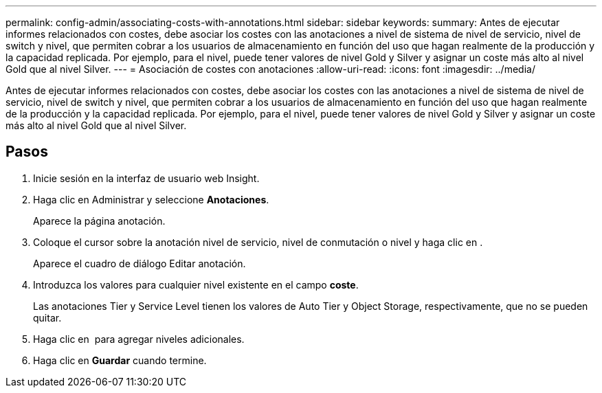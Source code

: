 ---
permalink: config-admin/associating-costs-with-annotations.html 
sidebar: sidebar 
keywords:  
summary: Antes de ejecutar informes relacionados con costes, debe asociar los costes con las anotaciones a nivel de sistema de nivel de servicio, nivel de switch y nivel, que permiten cobrar a los usuarios de almacenamiento en función del uso que hagan realmente de la producción y la capacidad replicada. Por ejemplo, para el nivel, puede tener valores de nivel Gold y Silver y asignar un coste más alto al nivel Gold que al nivel Silver. 
---
= Asociación de costes con anotaciones
:allow-uri-read: 
:icons: font
:imagesdir: ../media/


[role="lead"]
Antes de ejecutar informes relacionados con costes, debe asociar los costes con las anotaciones a nivel de sistema de nivel de servicio, nivel de switch y nivel, que permiten cobrar a los usuarios de almacenamiento en función del uso que hagan realmente de la producción y la capacidad replicada. Por ejemplo, para el nivel, puede tener valores de nivel Gold y Silver y asignar un coste más alto al nivel Gold que al nivel Silver.



== Pasos

. Inicie sesión en la interfaz de usuario web Insight.
. Haga clic en Administrar y seleccione *Anotaciones*.
+
Aparece la página anotación.

. Coloque el cursor sobre la anotación nivel de servicio, nivel de conmutación o nivel y haga clic en image:../media/edit-annotation-icon.gif[""].
+
Aparece el cuadro de diálogo Editar anotación.

. Introduzca los valores para cualquier nivel existente en el campo *coste*.
+
Las anotaciones Tier y Service Level tienen los valores de Auto Tier y Object Storage, respectivamente, que no se pueden quitar.

. Haga clic en image:../media/edit-annotation-add-icon.gif[""] para agregar niveles adicionales.
. Haga clic en *Guardar* cuando termine.

